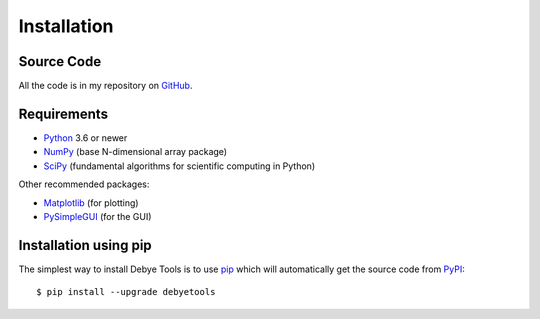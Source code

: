 ============
Installation
============

Source Code
===========

All the code is in my repository on GitHub_.

Requirements
============

* Python_ 3.6 or newer
* NumPy_ (base N-dimensional array package)
* SciPy_ (fundamental algorithms for scientific computing in Python)

Other recommended packages:

* Matplotlib_ (for plotting)
* PySimpleGUI_ (for the GUI)

Installation using pip
======================

The simplest way to install Debye Tools is to use pip_ which will automatically get the source code from PyPI_::

    $ pip install --upgrade debyetools

.. _Python: https://www.python.org/
.. _NumPy: https://docs.scipy.org/doc/numpy/reference/
.. _PyPI: https://pypi.org/project/debyetools/
.. _SciPy: https://scipy.org
.. _PIP: https://pip.pypa.io/en/stable/
.. _Matplotlib: https://matplotlib.org/
.. _PySimpleGUI: https://pysimplegui.readthedocs.io/en/latest/
.. _GitHub: https://github.com/jjofres/debyetools
